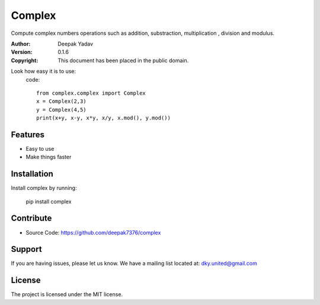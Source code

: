 Complex
==========
Compute complex numbers operations such as addition, substraction, multiplication , division and modulus.

:Author: Deepak Yadav
:Version: 0.1.6
:Copyright: This document has been placed in the public domain.

Look how easy it is to use:
  code::
    
    from complex.complex import Complex
    x = Complex(2,3)
    y = Complex(4,5)
    print(x+y, x-y, x*y, x/y, x.mod(), y.mod())

Features
--------
- Easy to use
- Make things faster

Installation
------------
Install complex by running:
  
  pip install complex

Contribute
----------
- Source Code: https://github.com/deepak7376/complex

Support
-------
If you are having issues, please let us know.
We have a mailing list located at: dky.united@gmail.com

License
-------
The project is licensed under the MIT license.
